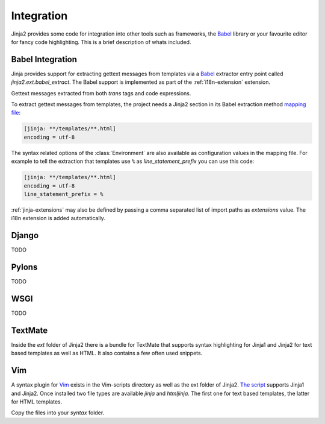 Integration
===========

Jinja2 provides some code for integration into other tools such as frameworks,
the `Babel`_ library or your favourite editor for fancy code highlighting.
This is a brief description of whats included.

.. _babel-integration:

Babel Integration
-----------------

Jinja provides support for extracting gettext messages from templates via a
`Babel`_ extractor entry point called `jinja2.ext.babel_extract`.  The Babel
support is implemented as part of the :ref:`i18n-extension` extension.

Gettext messages extracted from both `trans` tags and code expressions.

To extract gettext messages from templates, the project needs a Jinja2 section
in its Babel extraction method `mapping file`_:

.. sourcecode:: ini

    [jinja: **/templates/**.html]
    encoding = utf-8

The syntax related options of the :class:`Environment` are also available as
configuration values in the mapping file.  For example to tell the extraction
that templates use ``%`` as `line_statement_prefix` you can use this code:

.. sourcecode:: ini

    [jinja: **/templates/**.html]
    encoding = utf-8
    line_statement_prefix = %

:ref:`jinja-extensions` may also be defined by passing a comma separated list
of import paths as `extensions` value.  The i18n extension is added
automatically.

.. _mapping file: http://babel.edgewall.org/wiki/Documentation/messages.html#extraction-method-mapping-and-configuration

Django
------

TODO

Pylons
------

TODO

WSGI
----

TODO

TextMate
--------

Inside the `ext` folder of Jinja2 there is a bundle for TextMate that supports
syntax highlighting for Jinja1 and Jinja2 for text based templates as well as
HTML.  It also contains a few often used snippets.

Vim
---

A syntax plugin for `Vim`_ exists in the Vim-scripts directory as well as the
ext folder of Jinja2.  `The script <http://www.vim.org/scripts/script.php?script_id=1856>`_
supports Jinja1 and Jinja2.  Once installed two file types are available `jinja`
and `htmljinja`.  The first one for text based templates, the latter for HTML
templates.

Copy the files into your `syntax` folder.

.. _Babel: http://babel.edgewall.org/
.. _Vim: http://www.vim.org/
